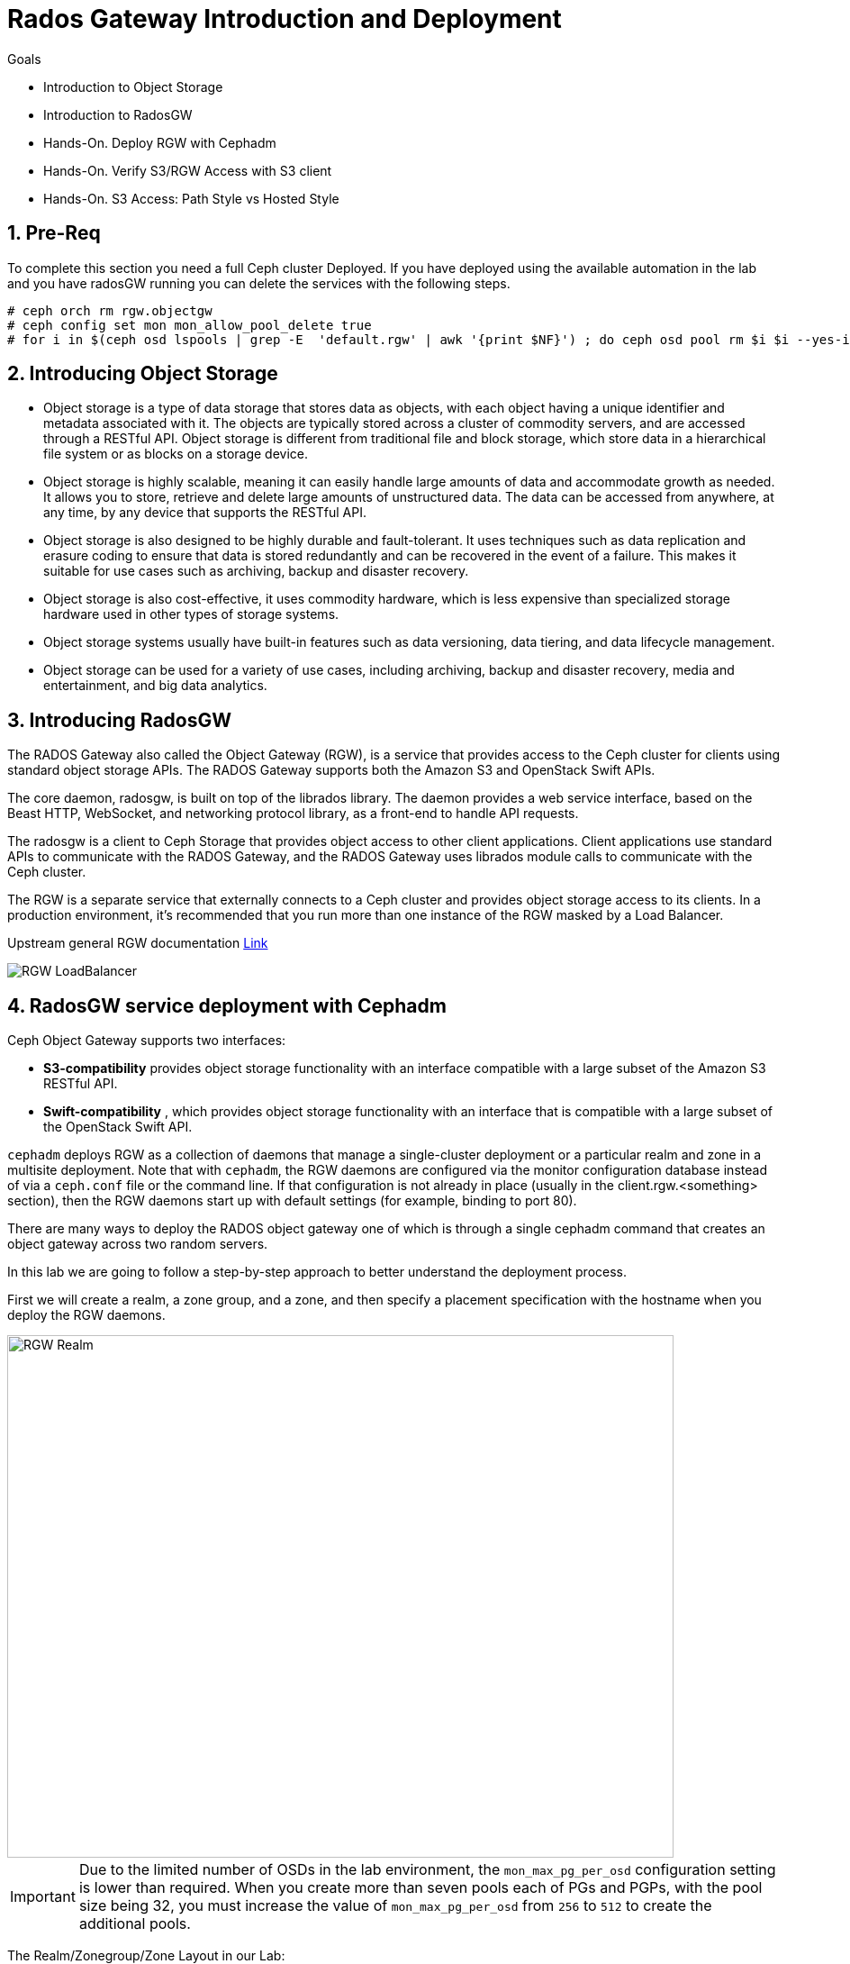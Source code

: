 = Rados Gateway Introduction and Deployment

.Goals
* Introduction to Object Storage
* Introduction to RadosGW
* Hands-On. Deploy RGW with Cephadm
* Hands-On. Verify S3/RGW Access with S3 client
* Hands-On. S3 Access: Path Style vs Hosted Style

:numbered:

== Pre-Req

To complete this section you need a full Ceph cluster Deployed. If you have
deployed using the available automation in the lab and you have radosGW running
you can delete the services with the following steps.

----
# ceph orch rm rgw.objectgw
# ceph config set mon mon_allow_pool_delete true
# for i in $(ceph osd lspools | grep -E  'default.rgw' | awk '{print $NF}') ; do ceph osd pool rm $i $i --yes-i-really-really-mean-it ; done
----

== Introducing Object Storage

* Object storage is a type of data storage that stores data as objects, with each object having a unique identifier and metadata associated with it. The objects are typically stored across a cluster of commodity servers, and are accessed through a RESTful API. Object storage is different from traditional file and block storage, which store data in a hierarchical file system or as blocks on a storage device.

* Object storage is highly scalable, meaning it can easily handle large amounts of data and accommodate growth as needed. It allows you to store, retrieve and delete large amounts of unstructured data. The data can be accessed from anywhere, at any time, by any device that supports the RESTful API.

* Object storage is also designed to be highly durable and fault-tolerant. It uses techniques such as data replication and erasure coding to ensure that data is stored redundantly and can be recovered in the event of a failure. This makes it suitable for use cases such as archiving, backup and disaster recovery.

* Object storage is also cost-effective, it uses commodity hardware, which is less expensive than specialized storage hardware used in other types of storage systems.

* Object storage systems usually have built-in features such as data versioning, data tiering, and data lifecycle management.

* Object storage can be used for a variety of use cases, including archiving, backup and disaster recovery, media and entertainment, and big data analytics.

== Introducing RadosGW
The RADOS Gateway also called the Object Gateway (RGW), is a service that provides access to
the Ceph cluster for clients using standard object storage APIs. The RADOS Gateway supports
both the Amazon S3 and OpenStack Swift APIs.

The core daemon, radosgw, is built on top of the librados library. The daemon provides a web
service interface, based on the Beast HTTP, WebSocket, and networking protocol library, as a
front-end to handle API requests.

The radosgw is a client to Ceph Storage that provides object access to other client
applications. Client applications use standard APIs to communicate with the RADOS Gateway, and
the RADOS Gateway uses librados module calls to communicate with the Ceph cluster.

The RGW is a separate service that externally connects to a Ceph cluster and provides object storage
access to its clients. In a production environment, it's recommended that you run more than
one instance of the RGW masked by a Load Balancer.

Upstream general RGW documentation https://docs.ceph.com/en/quincy/radosgw/index.html[Link]

image::rgw-lb.webp[RGW LoadBalancer]

== RadosGW service deployment with Cephadm

Ceph Object Gateway supports two interfaces:

* *S3-compatibility* provides object storage functionality with an interface compatible with a large subset of the Amazon S3 RESTful API.
* *Swift-compatibility* , which provides object storage functionality with an interface that is compatible with a large subset of the OpenStack Swift API.

`cephadm` deploys RGW as a collection of daemons that manage a single-cluster deployment or a particular realm and zone in a multisite deployment.
Note that with `cephadm`, the RGW daemons are configured via the monitor configuration database instead of via a `ceph.conf` file or the command line. If that configuration is not already in place (usually in the client.rgw.<something> section), then the RGW daemons start up with default settings (for example, binding to port 80).

There are many ways to deploy the RADOS object gateway one of which is through
a single cephadm command that creates an object gateway across two random servers.

In this lab we are going to follow a step-by-step approach to better understand the deployment process.

First we will create a realm, a zone group, and a zone, and then specify a placement specification with the hostname when you deploy the RGW daemons.

image::gateway-realm.png[RGW Realm,740,580]

[IMPORTANT]
====
Due to the limited number of OSDs in the lab environment, the `mon_max_pg_per_osd` configuration setting is lower than required. When you create more than seven pools each of PGs and PGPs, with the pool size being 32, you must increase the value of `mon_max_pg_per_osd` from `256` to `512` to create the additional pools.
====

The Realm/Zonegroup/Zone Layout in our Lab:

image::single-ms.png[Lab RGW layout]

. Update the value of the `mon_max_pg_per_osd` configuration variable to `512`:
+
[source,sh]
----
#  ceph config set mon mon_max_pg_per_osd 512
----

. Create a realm:
+
[source,sh]
----
# radosgw-admin realm create --rgw-realm=multisite --default
----
+
.Sample Output
[source,json]
----
{
    "id": "ce31cd75-37c4-4b10-91db-1cda1ca12d95",
    "name": "multisite",
    "current_period": "0ad144e7-a880-43ab-8a64-c9deaf581280",
    "epoch": 1
}
----

. Create a zone group:
+
[source,sh]
----
# radosgw-admin zonegroup create --rgw-zonegroup=multizg  --master --default
----
+
.Sample Output
[source,json]
----
{
    "id": "2e41dde9-80f4-4ec8-a099-ec0e8a60938d",
    "name": "multizg",
    "api_name": "multizg",
    "is_master": "true",
    "endpoints": [],
    "hostnames": [],
    "hostnames_s3website": [],
    "master_zone": "",
    "zones": [],
    "placement_targets": [],
    "default_placement": "",
    "realm_id": "ce31cd75-37c4-4b10-91db-1cda1ca12d95",
    "sync_policy": {
        "groups": []
    }
}
----

. Create a zone:
+
[source,sh]
----
# radosgw-admin zone create --rgw-zonegroup=multizg --rgw-zone=zone1 --master --default
----
+
.Sample Output
[source,json]
----
{
    "id": "9db08233-a099-4905-a77c-b8964995037b",
    "name": "zone1",
    "domain_root": "zone1.rgw.meta:root",
    "control_pool": "zone1.rgw.control",
    "gc_pool": "zone1.rgw.log:gc",
    "lc_pool": "zone1.rgw.log:lc",
    "log_pool": "zone1.rgw.log",
    "intent_log_pool": "zone1.rgw.log:intent",
    "usage_log_pool": "zone1.rgw.log:usage",
    "roles_pool": "zone1.rgw.meta:roles",
    "reshard_pool": "zone1.rgw.log:reshard",
    "user_keys_pool": "zone1.rgw.meta:users.keys",
    "user_email_pool": "zone1.rgw.meta:users.email",
    "user_swift_pool": "zone1.rgw.meta:users.swift",
    "user_uid_pool": "zone1.rgw.meta:users.uid",
    "otp_pool": "zone1.rgw.otp",
    "system_key": {
        "access_key": "",
        "secret_key": ""
    },
    "placement_pools": [
        {
            "key": "default-placement",
            "val": {
                "index_pool": "zone1.rgw.buckets.index",
                "storage_classes": {
                    "STANDARD": {
                        "data_pool": "zone1.rgw.buckets.data"
                    }
                },
                "data_extra_pool": "zone1.rgw.buckets.non-ec",
                "index_type": 0
            }
        }
    ],
    "realm_id": "ce31cd75-37c4-4b10-91db-1cda1ca12d95",
    "notif_pool": "zone1.rgw.log:notif"
}
----

. Commit the changes:
+
[source,sh]
----
# radosgw-admin period update --rgw-realm=multisite --commit
----
+
.Sample Output
[source,json]
----
{
    "id": "5fb483c5-b3cd-4f4d-9788-556f89aa613e",
    "epoch": 1,
    "predecessor_uuid": "0ad144e7-a880-43ab-8a64-c9deaf581280",
    "sync_status": [],
    "period_map": {
        "id": "5fb483c5-b3cd-4f4d-9788-556f89aa613e",
        "zonegroups": [
            {
                "id": "2e41dde9-80f4-4ec8-a099-ec0e8a60938d",
                "name": "default",
                "api_name": "default",
                "is_master": "true",
                "endpoints": [],
                "hostnames": [],
                "hostnames_s3website": [],
                "master_zone": "9db08233-a099-4905-a77c-b8964995037b",
                "zones": [
                    {
                        "id": "9db08233-a099-4905-a77c-b8964995037b",
                        "name": "zone1",
                        "endpoints": [],
                        "log_meta": "false",
                        "log_data": "false",
                        "bucket_index_max_shards": 11,
                        "read_only": "false",
                        "tier_type": "",
                        "sync_from_all": "true",
                        "sync_from": [],
                        "redirect_zone": ""
                    }
                ],
                "placement_targets": [
                    {
                        "name": "default-placement",
                        "tags": [],
                        "storage_classes": [
                            "STANDARD"
                        ]
                    }
                ],
                "default_placement": "default-placement",
                "realm_id": "ce31cd75-37c4-4b10-91db-1cda1ca12d95",
                "sync_policy": {
                    "groups": []
                }
            }
        ],
        "short_zone_ids": [
            {
                "key": "9db08233-a099-4905-a77c-b8964995037b",
                "val": 299831308
            }
        ]
    },
    "master_zonegroup": "2e41dde9-80f4-4ec8-a099-ec0e8a60938d",
    "master_zone": "9db08233-a099-4905-a77c-b8964995037b",
    "period_config": {
        "bucket_quota": {
            "enabled": false,
            "check_on_raw": false,
            "max_size": -1,
            "max_size_kb": 0,
            "max_objects": -1
        },
        "user_quota": {
            "enabled": false,
            "check_on_raw": false,
            "max_size": -1,
            "max_size_kb": 0,
            "max_objects": -1
        }
    },
    "realm_id": "ce31cd75-37c4-4b10-91db-1cda1ca12d95",
    "realm_name": "multisite",
    "realm_epoch": 2
}
----

. Deploy the RGW daemons with the name `multi.zone1`:
+
[source,sh]
----
# ceph orch apply rgw multi.zone1 --realm=multisite --zone=zone1 --placement="1 proxy01" --port=8000
----
+
.Sample Output
[source,texinfo]
----
Scheduled multi.zone1 update...
----

[TIP]
====
Use the client.rgw.* section in the centralised configuration database to define parameters and characteristics for new RADOS Gateway daemons.
====

. Verify that the RGW service is available:
+
[source,sh]
----
# ceph orch ls
----
+
.Sample Output
[source,texinfo]
----
NAME                       PORTS  RUNNING  REFRESHED  AGE  PLACEMENT
alertmanager                          1/1  9m ago     4d   count:1
crash                                 4/4  9m ago     4d   *
grafana                               1/1  9m ago     4d   count:1
mds.fs_name                           2/2  9m ago     3d   count:2
mgr                                   2/2  9m ago     4d   count:2
mon                                   4/5  9m ago     4d   count:5
node-exporter                         4/4  9m ago     4d   *
osd.all-available-devices             3/7  9m ago     4d   *
prometheus                            1/1  9m ago     4d   count:1
multi.zone1                   ?:8080       1/1  5s ago     12s  proxy01.example.com;count:1
----

. Verify that the RGW process is available:
+
[source,sh]
----
# ceph orch ps | grep rgw
----
+
.Sample Output
[source,texinfo]
----
ceph orch ps | grep rgw
rgw.multi.zone1.proxy01.mhawfj   proxy01      *:8000       running (4m)     3m ago   3m    54.9M        -  16.2.8-85.el8cp  b2c997ff1898  4de70934f04e
----

NOTE: The Ceph orchestrator service names the daemons by using the format rgw.<realm>.<zone>.<host>.<random-string>

. Also, verify that the RGW daemons are running:
+
[source,sh]
----
[root@ceph-mon01 ~]# ceph -s
----
+
.Sample Output
[source,texinfo]
----
  cluster:
    id:     7d4ee168-d9b9-11eb-bc7e-2cc260754989
    health: HEALTH_OK
  services:
    mon: 3 daemons, quorum ceph-mon01.example.com,ceph-mon02,ceph-mon03 (age 36m)
    mgr: ceph-mon02.pxyuuu(active, since 4h), standbys: ceph-mon01.example.com.cntwzr
    mds: 1/1 daemons up, 1 standby
    osd: 3 osds: 3 up (since 37m), 3 in (since 4d)
    rgw: 1 daemons active (1 hosts, 1 zones)

  data:
    volumes: 1/1 healthy
    pools:   10 pools, 273 pgs
    objects: 384 objects, 14 MiB
    usage:   169 MiB used, 30 GiB / 30 GiB avail
    pgs:     273 active+clean
----



== Verify Connectivity to RADOS Gateway

. Verify that the RADOS Gateway container is bound to port 8080 on `proxy01`:
+
[source,sh]
-----
[root@proxy01 ~]# netstat -tulpn
-----
+
.Sample Output
[source,texinfo]
-----
Proto Recv-Q Send-Q Local Address           Foreign Address         State       PID/Program name
:
tcp        0      0 0.0.0.0:8080              0.0.0.0:*               LISTEN      25250/radosgw
:
:
tcp6       0      0 :::80                   :::*                    LISTEN      25250/radosgw
-----

. Use cURL to connect to each RADOS Gateway and check for a response on `ceph-mon01`:
+
[source,sh]
-----
[root@ceph-mon01 ceph-ansible]# curl http://proxy01:8000
-----
+
.Sample Output
[source,xml]
-----
<?xml version="1.0" encoding="UTF-8"?><ListAllMyBucketsResult xmlns="http://s3.amazonaws.com/doc/2006-03-01/"><Owner><ID>anonymous</ID><DisplayName></DisplayName></Owner><Buckets></Buckets></ListAllMyBucketsResult>
-----

== Create RADOS Gateway User Accounts

To access Red Hat Ceph Storage over object storage interfaces via Swift or S3, you must configure a Ceph RADOS Gateway component. In this section, you configure `proxy01` as a Ceph RADOS Gateway and then test S3 and Swift from `ceph-mon01`.

You begin by logging into `ceph-mon01` to create RADOS Gateway user accounts to be used by S3 to access Ceph Storage via an object storage S3 cli client .

. Log in to `ceph-mon01`.
. Create an RGW user for S3 access:
+
[source,sh]
-----
[root@ceph-mon01 ceph-ansible]# radosgw-admin user create --uid='user1' --display-name='First User' --access-key='S3user1' --secret-key='S3user1key'
-----
+
.Sample Output
[source,json]
-----
{
    "user_id": "user1",
    "display_name": "First User",
    "email": "",
    "suspended": 0,
    "max_buckets": 1000,
    "auid": 0,
    "subusers": [],
    "keys": [
        {
            "user": "user1",
            "access_key": "S3user1",
            "secret_key": "S3user1key"
        }
    ],
    "swift_keys": [],
    "caps": [],
    "op_mask": "read, write, delete",
    "default_placement": "",
    "placement_tags": [],
    "bucket_quota": {
        "enabled": false,
        "check_on_raw": false,
        "max_size": -1,
        "max_size_kb": 0,
        "max_objects": -1
    },
    "user_quota": {
        "enabled": false,
        "check_on_raw": false,
        "max_size": -1,
        "max_size_kb": 0,
        "max_objects": -1
    },
    "temp_url_keys": [],
    "type": "rgw"
}
-----
+
. View the user information again:
+
[source,sh]
-----
[root@ceph-mon01 ]# radosgw-admin user info --uid='user1'
-----
* The output produced is the same as provided by the previous command.
* The Ceph RGW instances are already configured and running.

== Accessing S3 Objects Using RADOS Gateway

The Amazon S3 API enables developers to manage object storage resources using an Amazon
S3 compatible interface. Applications implemented with the S3 API can inter-operate with other
S3-compatible object storage services, besides the RADOS Gateway, migrate storage from
other locations to your Ceph storage cluster. In a hybrid cloud environment, you can configure
your applications to use different authentication keys, regions, and vendor services to mix private
enterprise and public cloud resources and storage locations seamlessly using the same API.
The Amazon S3 interface defines the namespace in which objects are stored as a bucket. To
access and manage objects and buckets using the S3 API, applications use RADOS Gateway
users for authentication. Each user has an access key that identifies the user and a secret key that
authenticates the user.
There are object and metadata size limits to consider when using the Amazon S3 API:
• An object size is between a minimum of OB and a maximum of 5 TB.
• The maximum size is 5GB in a single upload operation.
• Upload objects larger than 100MB by using the multipart upload capability.
• The maximum metadata size is 16,000 bytes in a single HTTP request.

== Using Amazon S3 API Clients

image::S3.png[AWS S3]

There are many different S3 clients that you can use to interact with the S3
API.

* s3cmd
* https://github.com/bloomreach/s4cmd[s4cmd]
* https://github.com/peak/s5cmd[s5cmd]
* https://docs.aws.amazon.com/cli/latest/userguide/getting-started-install.html[AWS
* CLI]

We will be using the AWS CLI during the lab; the nodes have the AWS CLI binary
available, you will just need to configure it; using the configure option, you
can create a new RGW user or use the previously created user, you will need the
Access and Secret key.

----
# aws configure
AWS Access Key ID [****************07DO]:
AWS Secret Access Key [****************QUH0]:
Default region name [Default]: multizg
----

Once configured, you need to use the --endpoint option and point it to your
configure RGW HTTP endpoint, for example: 

----
# aws --endpoint http://proxy01:8000 s3 mb s3://demobucket --region multizg
----

== S3 bucket access types

The S3 API currently supports two different bucket addressing models: path-style (old) and virtual-hosted style (new).


=== What’s the difference?

*In path-style URLs*, the s3 bucket name will be in the URL path, examples:

S3 endpoint URL: “https://s3.example.com/bucket-name/object_key"

If you notice that the S3 bucket name and object keys are always in the same subdomain, which in this case is s3.example.com

*In hosted-style URLs*, the bucket name will be included on the subdomain so we can have distinct DNS subdomains for the buckets, examples:

----
https://bucket-name.s3.example.com/object_key
----

Hosted-style URL's can help with DNS resolution, scaling, security, traffic management, and DDoS protection more challenging with this old centralised model than unique, virtual-hosted-style subdomains.

=== How to enable hosted-style URLs in RadosGW

By default, RGW will work in the path-style URL format; if we want to access a bucket using the hosted-style URLs, some minimal configuration is needed.

The first thing would be getting DNS resolution ready; we will need to get a
wildcard DNS entry in place, so any DNS query that asks for *.bucket.example.com points to
Our Load Balancer or RGW instance, in our lab, we are using dnsmasq for DNS resolution so we are
going to add a new line to the dnsmasq config to get the DNS bucket resolution
working.

[NOTE]
====
Certain applications only work with hosted-style bucket access
====

[TIP]
====
RGW prefers the first method(Path Style), because the second
method(hosted-style) requires added operations like domain certification and DNS wild cards.
====

In this example, IP 172.16.7.24 is for proxy01 where we have our RGW instance
running, we add it at the end of the `/etc/dnsmasq.conf` of the `workstation`
server and finally restart dnsmasq.

On the `workstation.example.com` node:
----
# echo "address=/.bucket.example.com/172.16.7.24" >> /etc/dnsmasq.conf
# systemctl restart dnsmasq
# ping bucket1.bucket.example.com
PING bucket1.bucket.example.com (172.16.7.24) 56(84) bytes of data.
64 bytes from proxy01 (172.16.7.24): icmp_seq=1 ttl=64 time=2.18 ms
----

Now that DNS resolution is working, we need to configure our RGW instance; we can
configure the hosted-style URL access in two ways:

- Add the cname.domain.com to the rgw_dns_name config parameter per RGW instance
- add cname.domain.com to the list of hostnames in your zonegroup configuration

Let's get the name of our RGW instance

----
# ceph orch ps | grep rgw
rgw.multi.zone1.proxy01.yrtaci  proxy01      *:8000       running (63m)      2m ago   63m    65.5M        -  16.2.8-85.el8cp  b2c997ff1898  323585d51d1e  
----

And use the name of the RGW instance adding the client.  configure our DNS bucket subdomain
----
# ceph config ls | grep rgw_dns_name
rgw_dns_name

# ceph config set client.rgw.multi.zone1.proxy01.yrtaci rgw_dns_name bucket.example.com
----

Just so it's evident that we are successfully using the hosted-style access, I'm
going to do the following steps:

Create a bucket called bucket2, for example

----
# aws --endpoint http://proxy01:8000 s3 mb s3://bucket2 --region multizg
make_bucket: bucket2
----

Upload an object

----
# aws --endpoint http://proxy01:8000 s3 cp /etc/hosts  s3://bucket2 --region multizg
upload: ../etc/hosts to s3://bucket2/hosts
----

Modify the object ACL to give it public-read access so that it can be accessed by an
anonymous user with curl

----
# aws --endpoint http://proxy01:8000  s3api put-object-acl --bucket bucket2 --key hosts --acl public-read
----

Now I can access the object using curl with the hosted-style access, the bucket
name is in the URL as a subdomain, and the object is accessed directly without
specifying the name of the bucket

----
# curl http://bucket2.bucket.example.com:8000/hosts
127.0.0.1   localhost localhost.localdomain localhost4 localhost4.localdomain4
::1         localhost localhost.localdomain localhost6 localhost6.localdomain6
----

If I remove the rgw_dns_name configuration, we can see what happens

----
# ceph config rm client.rgw.multi.zone1.proxy01.fybord rgw_dns_name
# ceph orch  daemon restart rgw.multi.zone1.proxy01.fybord
Scheduled to restart rgw.multi.zone1.proxy01.fybord on host 'proxy01'
# curl http://bucket2.bucket.example.com:8000/hosts
<?xml version="1.0" encoding="UTF-8"?><Error><Code>NoSuchBucket</Code><BucketName>hosts</BucketName><RequestId>tx00000809c18c68dcf0c57-0063b30865-858d-zone1</RequestId><HostId>858d-zone1-multizg</HostId></Error>
----

It will only work with path style:
----
# curl http://bucket2.bucket.example.com:8000/bucket2/hosts
127.0.0.1   localhost localhost.localdomain localhost4 localhost4.localdomain4
::1         localhost localhost.localdomain localhost6 localhost6.localdomain6
----


The second way and recommended way of enabling hosted-style access is configuring our DNS host cname at the zone group configuration level:


----
# radosgw-admin zonegroup get > zonegroup.json
# vi zonegroup.json
...
"hostnames": [ "bucket.example.com" ],
...
# radosgw-admin zonegroup set --infile zonegroup.json
{
    "id": "9ebd51aa-9e79-45c8-ab5d-d6b92f389c10",
    "name": "multizg",
    "api_name": "multizg",
    "is_master": "true",
    "endpoints": [],
    "hostnames": [
        "bucket.example.com"
    ],
    "hostnames_s3website": [],
    "master_zone": "4bdeb630-734e-4b9f-9a7f-d1157de83b12",
    "zones": [
        {
            "id": "4bdeb630-734e-4b9f-9a7f-d1157de83b12",
            "name": "zone1",
            "endpoints": [],
            "log_meta": "false",
            "log_data": "false",
            "bucket_index_max_shards": 11,
            "read_only": "false",
            "tier_type": "",
            "sync_from_all": "true",
            "sync_from": [],
            "redirect_zone": ""
        }
    ],
    "placement_targets": [
        {
            "name": "default-placement",
            "tags": [],
            "storage_classes": [
                "STANDARD"
            ]
        }
    ],
    "default_placement": "default-placement",
    "realm_id": "4b6578f1-778b-4a51-95b1-4f81efb548b8",
    "sync_policy": {
        "groups": []
    }
}
#  radosgw-admin period update --commit
----

We do the same test as before and check that we can access using the
hosted-style access

----
# curl http://bucket2.bucket.example.com:8000/hosts
127.0.0.1   localhost localhost.localdomain localhost4 localhost4.localdomain4
::1         localhost localhost.localdomain localhost6 localhost6.localdomain6
----


